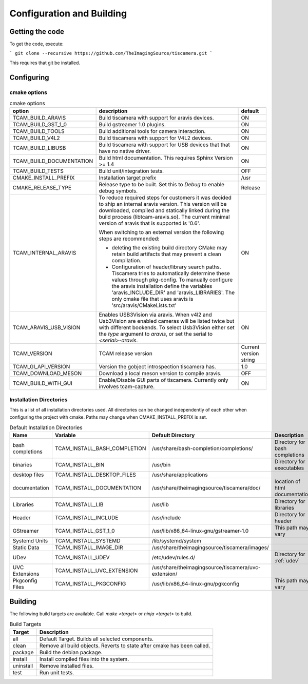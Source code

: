 ##########################
Configuration and Building
##########################

================
Getting the code
================

To get the code, execute:

```
git clone --recursive https://github.com/TheImagingSource/tiscamera.git
```

This requires that git be installed.

.. _configuring:

===========
Configuring
===========


cmake options
=============

.. list-table:: cmake options
   :header-rows: 1

   * - option
     - description
     - default

   * - TCAM_BUILD_ARAVIS
     - Build tiscamera with support for aravis devices.
     - ON
       
   * - TCAM_BUILD_GST_1_0
     - Build gstreamer 1.0 plugins.
     - ON
       
   * - TCAM_BUILD_TOOLS
     - Build additional tools for camera interaction.
     - ON
       
   * - TCAM_BUILD_V4L2
     - Build tiscamera with support for V4L2 devices.
     - ON

   * - TCAM_BUILD_LIBUSB
     - Build tiscamera with support for USB devices that that have no native driver.
     - ON

   * - TCAM_BUILD_DOCUMENTATION
     - Build html documentation. This requires Sphinx Version >= 1.4
     - ON
       
   * - TCAM_BUILD_TESTS
     - Build unit/integration tests.
     - OFF

   * - CMAKE_INSTALL_PREFIX
     - Installation target prefix
     - /usr

   * - CMAKE_RELEASE_TYPE
     - Release type to be built.
       Set this to `Debug` to enable debug symbols.
     - Release

   * - TCAM_INTERNAL_ARAVIS
     - To reduce required steps for customers it was decided to ship an internal aravis version.
       This version will be downloaded, compiled and statically linked during the build process (libtcam-aravis.so).
       The current minimal version of aravis that is supported is '0.6'.

       When switching to an external version the following steps are recommended:
       
       - deleting the existing build directory
         CMake may retain build artifacts that may prevent a clean compilation.
       - Configuration of header/library search paths.
         Tiscamera tries to automatically determine these values through pkg-config.
         To manually configure the aravis installation define the variables 'aravis_INCLUDE_DIR' and 'aravis_LIBRARIES'.
         The only cmake file that uses aravis is 'src/aravis/CMakeLists.txt'
         
     - ON

   * - TCAM_ARAVIS_USB_VISION
     - Enables USB3Vision via aravis.
       When v4l2 and Usb3Vision are enabled cameras will be listed twice but with different bookends.
       To select Usb3Vision either set the `type` argument to `aravis`,
       or set the serial to `<serial>-aravis`.
     - ON
       
   * - TCAM_VERSION
     - TCAM release version
     - Current version string

   * - TCAM_GI_API_VERSION
     - Version the gobject introspection tiscamera has.
     - 1.0

   * - TCAM_DOWNLOAD_MESON
     - Download a local meson version to compile aravis.
     - OFF

   * - TCAM_BUILD_WITH_GUI
     - Enable/Disable GUI parts of tiscamera. Currently only involves tcam-capture.
     - ON
       
Installation Directories
========================

This is a list of all installation directories used.
All directories can be changed independently of each other when configuring the project with cmake.
Paths may change when CMAKE_INSTALL_PREFIX is set.

.. list-table:: Default Installation Directories
   :header-rows: 1

   * - Name
     - Variable
     - Default Directory
     - Description
   * - bash completions
     - TCAM_INSTALL_BASH_COMPLETION
     - /usr/share/bash-completion/completions/
     - Directory for bash completions
   * - binaries
     - TCAM_INSTALL_BIN
     - /usr/bin
     - Directory for executables
   * - desktop files
     - TCAM_INSTALL_DESKTOP_FILES
     - /usr/share/applications
     - 
   * - documentation
     - TCAM_INSTALL_DOCUMENTATION
     - /usr/share/theimagingsource/tiscamera/doc/
     - location of html documentation
   * -
     - 
     -
     - 
   * - Libraries
     - TCAM_INSTALL_LIB
     - /usr/lib
     - Directory for libraries
   * - Header
     - TCAM_INSTALL_INCLUDE
     - /usr/include
     - Directory for header
   * - GStreamer
     - TCAM_INSTALL_GST_1_0
     - /usr/lib/x86_64-linux-gnu/gstreamer-1.0
     - This path may vary
   * - Systemd Units
     - TCAM_INSTALL_SYSTEMD
     - /lib/systemd/system
     - 
   * - Static Data
     - TCAM_INSTALL_IMAGE_DIR
     - /usr/share/theimagingsource/tiscamera/images/
     -
   * - UDev
     - TCAM_INSTALL_UDEV
     - /etc/udev/rules.d/
     - Directory for :ref:`udev`
   * - UVC Extensions
     - TCAM_INSTALL_UVC_EXTENSION
     - /usr/share/theimagingsource/tiscamera/uvc-extension/
     - 
   * - Pkgconfig Files
     - TCAM_INSTALL_PKGCONFIG
     - /usr/lib/x86_64-linux-gnu/pgkconfig
     - This path may vary

========
Building
========

The following build targets are available.
Call `make <target>` or `ninja <target>` to build.

.. list-table:: Build Targets
   :header-rows: 1

   * - Target
     - Description
   * - all
     - Default Target. Builds all selected components.
   * - clean
     - Remove all build objects. Reverts to state after cmake has been called.
   * - package
     - Build the debian package.
   * - install
     - Install compiled files into the system.
   * - uninstall
     - Remove installed files.
   * - test
     - Run unit tests.
       
